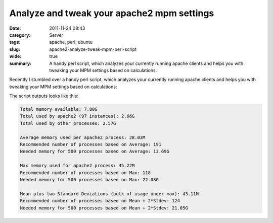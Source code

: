 Analyze and tweak your apache2 mpm settings
###########################################
:date: 2011-11-24 08:43
:category: Server
:tags: apache, perl, ubuntu
:slug: apache2-analyze-tweak-mpm-perl-script
:wide: true
:summary: A handy perl script, which analyzes your
          currently running apache clients and helps you with tweaking your MPM
          settings based on calculations.

Recently I stumbled over a handy perl script, which analyzes your
currently running apache clients and helps you with tweaking your MPM
settings based on calculations:

.. raw:: html

   <script src="https://gist.github.com/4031588.js?file=apache2-mpm-tweak.pl"></script>

The script outputs looks like this:

.. sourcecode:: console

    Total memory available: 7.80G
    Total used by apache2 (97 instances): 2.66G
    Total used by other processes: 2.57G

    Average memory used per apache2 process: 28.03M
    Recommended number of processes based on Average: 191
    Needed memory for 500 processes based on Average: 13.69G

    Max memory used for apache2 process: 45.22M
    Recommended number of processes based on Max: 118
    Needed memory for 500 processes based on Max: 22.08G

    Mean plus two Standard Deviations (bulk of usage under max): 43.11M
    Recommended number of processes based on Mean + 2*Stdev: 124
    Needed memory for 500 processes based on Mean + 2*Stdev: 21.05G